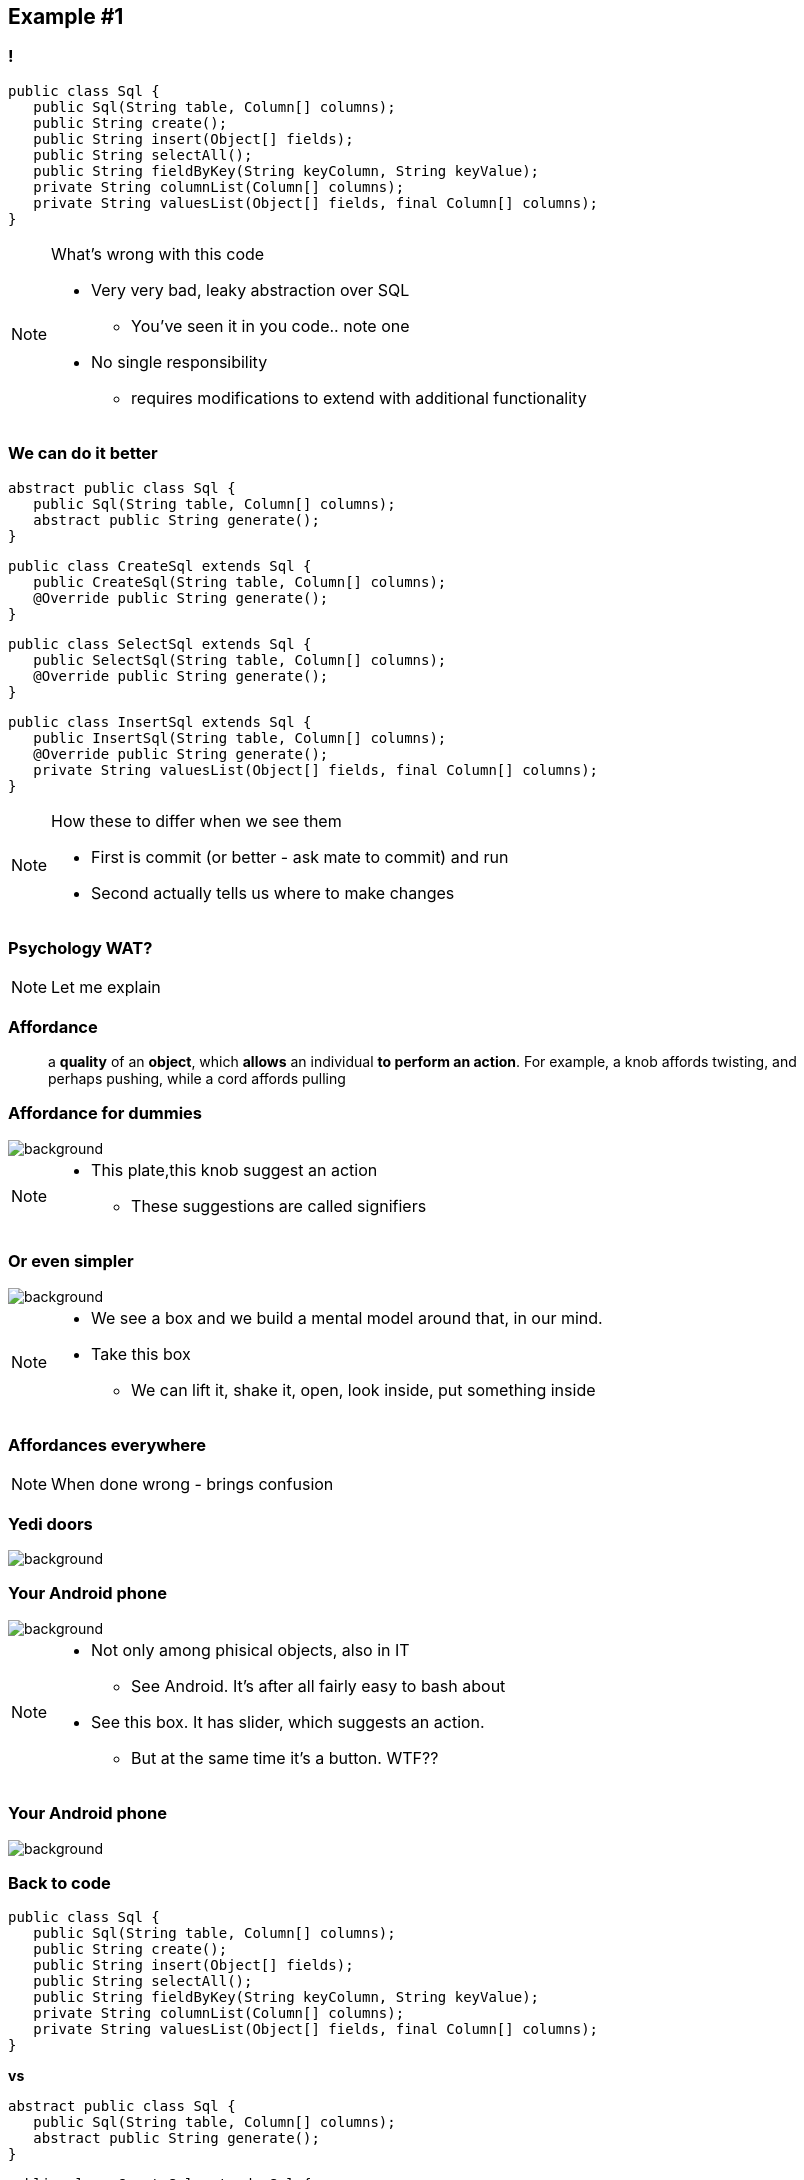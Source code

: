 == Example #{counter:example}

=== !

[source, java]
----
public class Sql {
   public Sql(String table, Column[] columns);
   public String create();
   public String insert(Object[] fields);
   public String selectAll();
   public String fieldByKey(String keyColumn, String keyValue);
   private String columnList(Column[] columns);
   private String valuesList(Object[] fields, final Column[] columns);
}
----

[NOTE.speaker]
====
What's wrong with this code

* Very very bad, leaky abstraction over SQL
** You've seen it in you code.. note one
* No single responsibility
** requires modifications to extend with additional functionality
====

[%notitle]
=== We can do it better

[source, java]
----
abstract public class Sql {
   public Sql(String table, Column[] columns);
   abstract public String generate();
}
----

[source, java]
----
public class CreateSql extends Sql {
   public CreateSql(String table, Column[] columns);
   @Override public String generate();
}
----

[source, java]
----
public class SelectSql extends Sql {
   public SelectSql(String table, Column[] columns);
   @Override public String generate();
}
----

[source, java]
----
public class InsertSql extends Sql {
   public InsertSql(String table, Column[] columns);
   @Override public String generate();
   private String valuesList(Object[] fields, final Column[] columns);
}
----

[NOTE.speaker]
====
How these to differ when we see them

* First is commit (or better - ask mate to commit) and run
* Second actually tells us where to make changes
====

=== Psychology WAT?

[NOTE.speaker]
====
Let me explain
====


=== Affordance

[quote]
a *quality* of an *object*, which *allows* an individual *to perform an action*. For example, a knob affords twisting, and perhaps pushing, while a cord affords pulling

=== Affordance for dummies

image::21-affordance.jpg[background]

[NOTE.speaker]
====
* This plate,this knob suggest an action
** These suggestions are called signifiers
====

[%notitle, background-color="white"]
=== Or even simpler

image::20-pudelko.jpg[background, size=contain]

[NOTE.speaker]
====
* We see a box and we build a mental model around that, in our mind.
* Take this box
** We can lift it, shake it, open, look inside, put something inside
====

=== Affordances everywhere

[NOTE.speaker]
====
When done wrong - brings confusion
====

=== Yedi doors

image::22-drzwi-jedi.png[background]

=== Your Android phone

image::24-android1a.png[background]

[NOTE.speaker]
====
* Not only among phisical objects, also in IT
** See Android. It's after all fairly easy to bash about
* See this box. It has slider, which suggests an action.
** But at the same time it's a button. WTF??
====


=== Your Android phone

image::24-android2a.png[background]

=== Back to code

[source, java]
----
public class Sql {
   public Sql(String table, Column[] columns);
   public String create();
   public String insert(Object[] fields);
   public String selectAll();
   public String fieldByKey(String keyColumn, String keyValue);
   private String columnList(Column[] columns);
   private String valuesList(Object[] fields, final Column[] columns);
}
----

*vs*

[source, java]
----
abstract public class Sql {
   public Sql(String table, Column[] columns);
   abstract public String generate();
}
----

[source, java]
----
public class CreateSql extends Sql {
   public CreateSql(String table, Column[] columns);
   @Override public String generate();
}
----

[source, java]
----
public class SelectSql extends Sql {
   public SelectSql(String table, Column[] columns);
   @Override public String generate();
}
----


[NOTE.speaker]
====
Now take this example

* mental model: what model you build when you see this code
* affordance: what actions does this code allow you to do
* signifiers: what it suggests, what are the next steps
====

[.take-away]
=== Beware of cargo cult

People will do things in a way, +
because they've always done like that

[NOTE.speaker]
====
* At some point people stop asking why and follow the given path
** Existing pattern
** No matter if it's good or bad
** *Cargo cult*
* Energy conservation
** Brain takes the easiest path, demanding least efforts
* Mimicry in biology
**  antipredator adaptation. Do we have to protect ourselves against anybody at work?
====

=== But how?

[NOTE.speaker]
====
Whenever I talk about it there are some questions *but how?*

* How not to combine too many concepts in a single class?
* How can you split this monolythic codebase into smaller / workable pieces?
* How to organize your classes to be smaller?
====

=== 'How' itself deserves a separate talk

*On refactoring*

*On class design*

*On coherence*

[NOTE.speaker]
====
* but let me share some experience with you
====


// TODO: ways to spit huge classes into small ones
// * coheasion as a measure to understand coupling within a class (Tom DeMarco)
// * feathers book - martix
// ** splitting monolyth
// ** looking for seams
// * implementing domain driven design (shared kernel)
// * util class for something completely different
